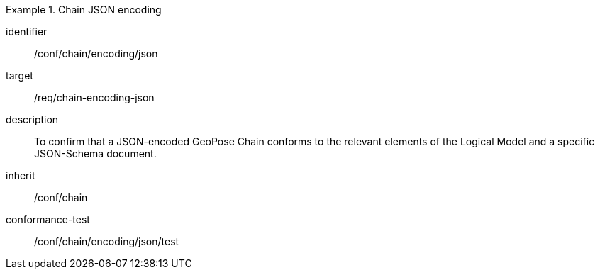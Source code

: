 
[conformance_class]
.Chain JSON encoding
====
[%metadata]
identifier:: /conf/chain/encoding/json
target:: /req/chain-encoding-json
description:: To confirm that a JSON-encoded GeoPose Chain conforms to the relevant elements of the Logical Model and a specific JSON-Schema document.
inherit:: /conf/chain

conformance-test:: /conf/chain/encoding/json/test
====
